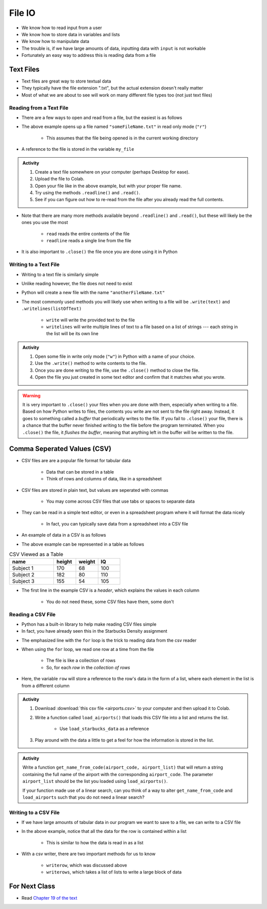 *******
File IO
*******

* We know how to read input from a user
* We know how to store data in variables and lists
* We know how to manipulate data
* The trouble is, if we have large amounts of data, inputting data with ``input`` is not workable
* Fortunately an easy way to address this is reading data from a file

Text Files
==========

* Text files are great way to store textual data
* They typically have the file extension ".txt", but the actual extension doesn't really matter
* Most of what we are about to see will work on many different file types too (not just text files)


Reading from a Text File
------------------------

* There are a few ways to open and read from a file, but the easiest is as follows

.. code-block:: python
    :linenos:

    my_file = open("someFileName.txt", "r")


* The above example opens up a file named ``"someFileName.txt"`` in read only mode (``"r"``)

    * This assumes that the file being opened is in the current working directory

* A reference to the file is stored in the variable ``my_file``

.. admonition:: Activity
    :class: activity

    #. Create a text file somewhere on your computer (perhaps Desktop for ease).
    #. Upload the file to Colab.
    #. Open your file like in the above example, but with your proper file name.
    #. Try using the methods ``.readline()`` and ``.read()``.
    #. See if you can figure out how to re-read from the file after you already read the full contents.


* Note that there are many more methods available beyond ``.readline()`` and ``.read()``, but these will likely be the ones you use the most

    * ``read`` reads the entire contents of the file
    * ``readline`` reads a single line from the file

* It is also important to ``.close()`` the file once you are done using it in Python


Writing to a Text File
----------------------

* Writing to a text file is similarly simple

.. code-block:: python
    :linenos:

    my_other_file = open("anotherFileName.txt", "w")


* Unlike reading however, the file does not need to exist
* Python will create a new file with the name ``"anotherFileName.txt"``

* The most commonly used methods you will likely use when writing to a file will be ``.write(text)`` and ``.writelines(listOfText)``

    * ``write`` will write the provided text to the file
    * ``writelines`` will write multiple lines of text to a file based on a list of strings --- each string in the list will be its own line


.. admonition:: Activity
    :class: activity

    #. Open some file in write only mode (``"w"``) in Python with a name of your choice.
    #. Use the ``.write()`` method to write contents to the file.
    #. Once you are done writing to the file, use the ``.close()`` method to close the file.
    #. Open the file you just created in some text editor and confirm that it matches what you wrote.


.. warning::

    It is very important to ``.close()`` your files when you are done with them, especially when writing to a file.
    Based on how Python writes to files, the contents you write are not sent to the file right away. Instead, it goes to
    something called a *buffer* that periodically writes to the file. If you fail to ``.close()`` your file, there is a
    chance that the buffer never finished writing to the file before the program terminated. When you ``.close()`` the
    file, it *flushes the buffer*, meaning that anything left in the buffer will be written to the file.


Comma Seperated Values (CSV)
============================

* CSV files are are a popular file format for tabular data

    * Data that can be stored in a table
    * Think of rows and columns of data, like in a spreadsheet

* CSV files are stored in plain text, but values are seperated with commas

    * You may come across CSV files that use tabs or spaces to separate data

* They can be read in a simple text editor, or even in a spreadsheet program where it will format the data nicely

    * In fact, you can typically save data from a spreadsheet into a CSV file

* An example of data in a CSV is as follows

.. code-block:: python
    :linenos:

    name, height, weight, IQ
    Subject 1, 170, 68, 100
    Subject 2, 182, 80, 110
    Subject 3, 155, 54, 105


* The above example can be represented in a table as follows

.. list-table:: CSV Viewed as a Table
    :widths: 50 25 25 25
    :header-rows: 1

    * - name
      - height
      - weight
      - IQ
    * - Subject 1
      - 170
      - 68
      - 100
    * - Subject 2
      - 182
      - 80
      - 110
    * - Subject 3
      - 155
      - 54
      - 105


* The first line in the example CSV is a *header*, which explains the values in each column

    * You do not need these, some CSV files have them, some don't


Reading a CSV File
------------------

* Python has a built-in library to help make reading CSV files simple
* In fact, you have already seen this in the Starbucks Density assignment

.. code-block:: python
    :linenos:
    :emphasize-lines: 13

    def load_starbucks_data(file_name: str) -> list:

        import csv

        # Open the Starbucks file specified by file_name
        starbucks_file = open(file_name, "r")
        starbucks_file_reader = csv.reader(starbucks_file)

        # Create an empty list that the Starbucks location tuples will be added to
        starbucks_locations = []

        # For each row in the file, create a tuple of the lat/lon pair and add it to the list
        for row in starbucks_file_reader:
            location_tuple = (float(row[0]), float(row[1]))
            starbucks_locations.append(location_tuple)

        starbucks_file.close()
        return starbucks_locations


* The emphasized line with the ``for`` loop is the trick to reading data from the csv reader
* When using the ``for`` loop, we read one row at a time from the file

    * The file is like a collection of rows
    * So, for each *row* in the *collection of rows*

* Here, the variable ``row`` will store a reference to the row's data in the form of a list, where each element in the list is from a different column


.. raw:: html

    <iframe width="560" height="315" src="https://www.youtube.com/embed/HUHqBtNWJo8" frameborder="0" allowfullscreen></iframe>


.. admonition:: Activity
    :class: activity

    #. Download :download:`this csv file <airports.csv>` to your computer and then upload it to Colab.
    #. Write a function called ``load_airports()`` that loads this CSV file into a list and returns the list.

        * Use ``load_starbucks_data`` as a reference

    #. Play around with the data a little to get a feel for how the information is stored in the list.


.. admonition:: Activity
    :class: activity

    Write a function ``get_name_from_code(airport_code, airport_list)`` that will return a string containing the full
    name of the airport with the corresponding ``airport_code``. The parameter ``airport_list`` should be the list you
    loaded using ``load_airports()``.

    If your function made use of a linear search, can you think of a way to alter ``get_name_from_code`` and
    ``load_airports`` such that you do not need a linear search?

    .. raw:: html
	
        <iframe width="560" height="315" src="https://www.youtube.com/embed/9wunG22ivJ0" frameborder="0" allowfullscreen></iframe>


Writing to a CSV File
---------------------

* If we have large amounts of tabular data in our program we want to save to a file, we can write to a CSV file

.. code-block:: python
    :linenos:

    # Create a file to write to
    out_file = open("nameOfOutputFile.csv", "w")
    csv_out_file = csv.writer(out_file)
    
    # Write a row to the file
    csv_out_file.writerow(['First cell','Second cell', 'Third cell'])

    # Be sure to close the file when done!!!
    out_file.close()
    

* In the above example, notice that all the data for the row is contained within a list

    * This is similar to how the data is read in as a list

* With a csv writer, there are two important methods for us to know

    * ``writerow``, which was discussed above
    * ``writerows``, which takes a list of lists to write a large block of data


For Next Class
==============

* Read `Chapter 19 of the text <http://openbookproject.net/thinkcs/python/english3e/exceptions.html>`_


